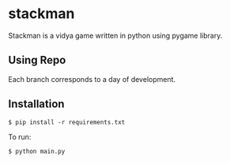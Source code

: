 * stackman
Stackman is a vidya game written in python using pygame library.
** Using Repo
Each branch corresponds to a day of development.
** Installation

#+BEGIN_SRC console
 $ pip install -r requirements.txt 
#+END_SRC

To run:
#+BEGIN_SRC console
 $ python main.py 
#+END_SRC
